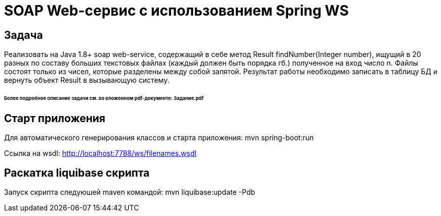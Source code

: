 = SOAP Web-сервис с использованием Spring WS

== Задача
Реализовать на Java 1.8+ soap web-service, содержащий в себе метод Result findNumber(Integer number), ищущий в 20 разных по составу больших текстовых файлах (каждый должен быть порядка гб.) полученное на вход число n. Файлы состоят только из чисел, которые разделены между собой запятой. Результат работы необходимо записать в таблицу БД и вернуть объект Result в вызывающую систему.

====== Более подробное описание задачи см. во вложенном pdf-документе: Задание.pdf

== Старт приложения
Для автоматического генерирования классов и старта приложения:
mvn spring-boot:run

Ссылка на wsdl: http://localhost:7788/ws/filenames.wsdl

== Раскатка liquibase скрипта
Запуск скрипта следуюшей maven командой: mvn liquibase:update -Pdb
